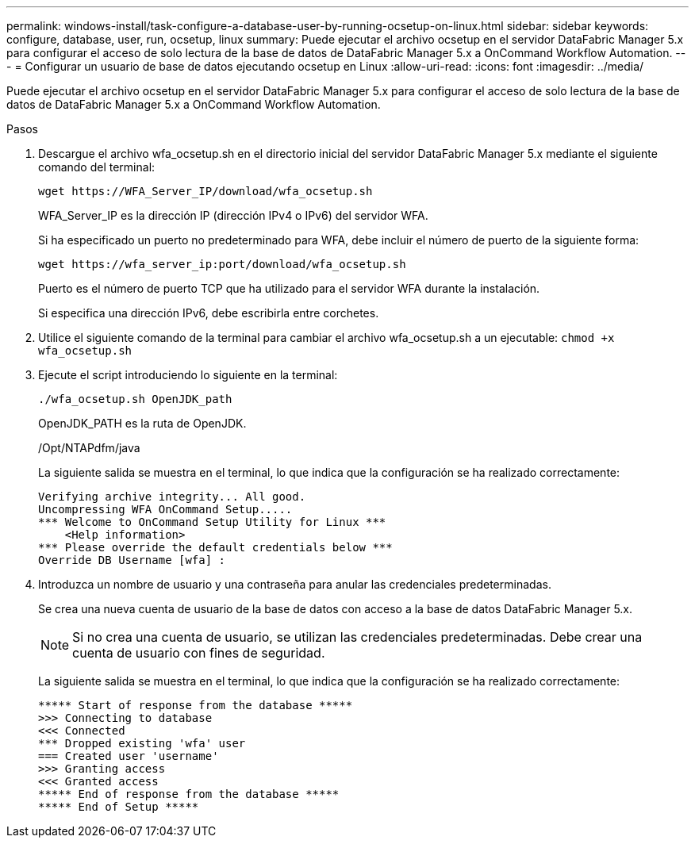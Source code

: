 ---
permalink: windows-install/task-configure-a-database-user-by-running-ocsetup-on-linux.html 
sidebar: sidebar 
keywords: configure, database, user, run, ocsetup, linux 
summary: Puede ejecutar el archivo ocsetup en el servidor DataFabric Manager 5.x para configurar el acceso de solo lectura de la base de datos de DataFabric Manager 5.x a OnCommand Workflow Automation. 
---
= Configurar un usuario de base de datos ejecutando ocsetup en Linux
:allow-uri-read: 
:icons: font
:imagesdir: ../media/


[role="lead"]
Puede ejecutar el archivo ocsetup en el servidor DataFabric Manager 5.x para configurar el acceso de solo lectura de la base de datos de DataFabric Manager 5.x a OnCommand Workflow Automation.

.Pasos
. Descargue el archivo wfa_ocsetup.sh en el directorio inicial del servidor DataFabric Manager 5.x mediante el siguiente comando del terminal:
+
`+wget https://WFA_Server_IP/download/wfa_ocsetup.sh+`

+
WFA_Server_IP es la dirección IP (dirección IPv4 o IPv6) del servidor WFA.

+
Si ha especificado un puerto no predeterminado para WFA, debe incluir el número de puerto de la siguiente forma:

+
`+wget https://wfa_server_ip:port/download/wfa_ocsetup.sh+`

+
Puerto es el número de puerto TCP que ha utilizado para el servidor WFA durante la instalación.

+
Si especifica una dirección IPv6, debe escribirla entre corchetes.

. Utilice el siguiente comando de la terminal para cambiar el archivo wfa_ocsetup.sh a un ejecutable: `chmod +x wfa_ocsetup.sh`
. Ejecute el script introduciendo lo siguiente en la terminal:
+
`./wfa_ocsetup.sh OpenJDK_path`

+
OpenJDK_PATH es la ruta de OpenJDK.

+
/Opt/NTAPdfm/java

+
La siguiente salida se muestra en el terminal, lo que indica que la configuración se ha realizado correctamente:

+
[listing]
----
Verifying archive integrity... All good.
Uncompressing WFA OnCommand Setup.....
*** Welcome to OnCommand Setup Utility for Linux ***
    <Help information>
*** Please override the default credentials below ***
Override DB Username [wfa] :
----
. Introduzca un nombre de usuario y una contraseña para anular las credenciales predeterminadas.
+
Se crea una nueva cuenta de usuario de la base de datos con acceso a la base de datos DataFabric Manager 5.x.

+

NOTE: Si no crea una cuenta de usuario, se utilizan las credenciales predeterminadas. Debe crear una cuenta de usuario con fines de seguridad.

+
La siguiente salida se muestra en el terminal, lo que indica que la configuración se ha realizado correctamente:

+
[listing]
----
***** Start of response from the database *****
>>> Connecting to database
<<< Connected
*** Dropped existing 'wfa' user
=== Created user 'username'
>>> Granting access
<<< Granted access
***** End of response from the database *****
***** End of Setup *****
----


